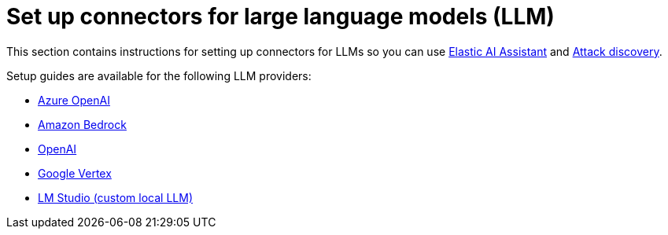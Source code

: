 [[llm-connector-guides]]
= Set up connectors for large language models (LLM)

This section contains instructions for setting up connectors for LLMs so you can use <<security-assistant, Elastic AI Assistant>> and <<attack-discovery, Attack discovery>>. 

Setup guides are available for the following LLM providers:

* <<assistant-connect-to-azure-openai, Azure OpenAI>>
* <<assistant-connect-to-bedrock, Amazon Bedrock>>
* <<assistant-connect-to-openai, OpenAI>>
* <<connect-to-vertex, Google Vertex>>
* <<connect-to-byo-llm, LM Studio (custom local LLM)>>
